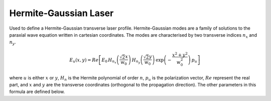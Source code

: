 Hermite-Gaussian Laser 
============================

Used to define a Hermite-Gaussian transverse laser profile. 
Hermite-Gaussian modes are a family of solutions to the paraxial
wave equation written in cartesian coordinates. The modes are
characterised by two transverse indices :math:`n_x` and :math:`n_y`. 


.. image:: ../../../images/hermite_gauss_modes.png


.. math::
    E_u(x,y) = Re\left[ E_0\,
    H_{n_x}\left ( \frac{\sqrt{2} x}{w_0}\right )\,
    H_{n_y}\left ( \frac{\sqrt{2} y}{w_0}\right )\,
    \exp\left( -\frac{x^2 + y^2}{w_0^2} \right) 
    \, p_u \right]

where :math:`u` is either :math:`x` or :math:`y`, :math:`H_{n}` is the
Hermite polynomial of order :math:`n`, :math:`p_u` is the polarization
vector, :math:`Re` represent the real part, and :math:`x` and :math:`y`
are the transverse coordinates (orthogonal
to the propagation direction). The other parameters in this formula
are defined below.